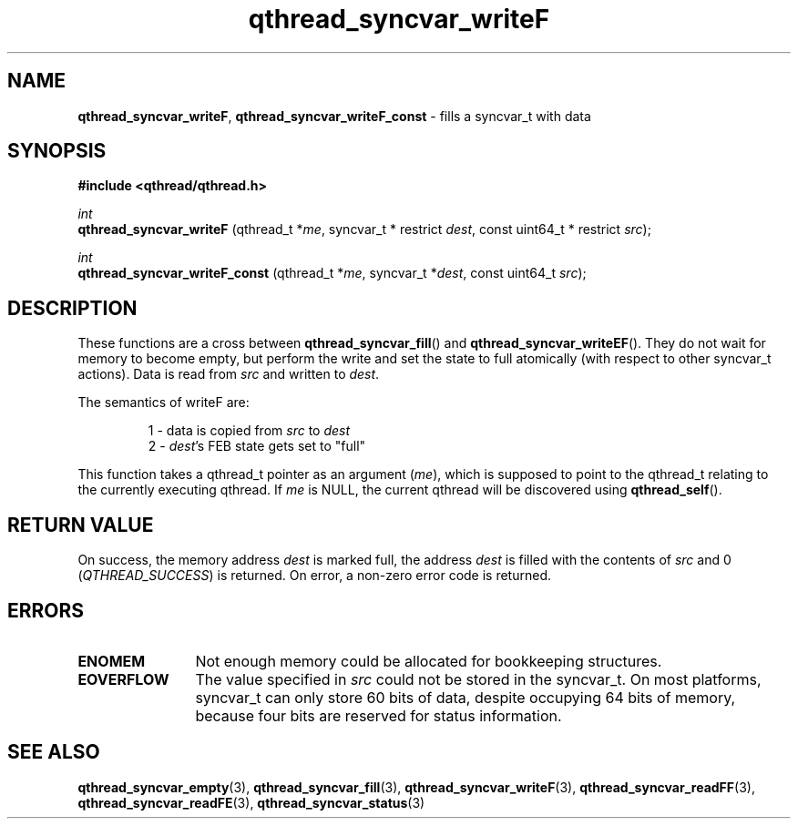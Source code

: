 .TH qthread_syncvar_writeF 3 "JUNE 2010" libqthread "libqthread"
.SH NAME
.BR qthread_syncvar_writeF ,
.B qthread_syncvar_writeF_const
\- fills a syncvar_t with data
.SH SYNOPSIS
.B #include <qthread/qthread.h>

.I int
.br
.B qthread_syncvar_writeF
.RI "(qthread_t *" me ", syncvar_t * restrict " dest ", const uint64_t * restrict " src );
.PP
.I int
.br
.B qthread_syncvar_writeF_const
.RI "(qthread_t *" me ", syncvar_t *" dest ", const uint64_t " src );
.SH DESCRIPTION
These functions are a cross between
.BR qthread_syncvar_fill ()
and
.BR qthread_syncvar_writeEF ().
They do not wait for memory to become empty, but perform the write and set the
state to full atomically (with respect to other syncvar_t actions). Data is
read from
.I src
and written to
.IR dest .
.PP
The semantics of writeF are:
.RS
.PP
1 - data is copied from
.I src
to
.I dest
.br
2 -
.IR dest 's
FEB state gets set to "full"
.RE
.PP
This function takes a qthread_t pointer as an argument
.RI ( me ),
which is supposed to point to the qthread_t relating to the currently executing
qthread. If
.I me
is NULL, the current qthread will be discovered using
.BR qthread_self ().
.SH RETURN VALUE
On success, the memory address
.I dest
is marked full, the address
.I dest
is filled with the contents of
.I src
and 0
.RI ( QTHREAD_SUCCESS )
is returned. On error, a non-zero error code is returned.
.SH ERRORS
.TP 12
.B ENOMEM
Not enough memory could be allocated for bookkeeping structures.
.TP
.B EOVERFLOW
The value specified in
.I src
could not be stored in the syncvar_t. On most platforms, syncvar_t can only
store 60 bits of data, despite occupying 64 bits of memory, because four bits
are reserved for status information.
.SH SEE ALSO
.BR qthread_syncvar_empty (3),
.BR qthread_syncvar_fill (3),
.BR qthread_syncvar_writeF (3),
.BR qthread_syncvar_readFF (3),
.BR qthread_syncvar_readFE (3),
.BR qthread_syncvar_status (3)
